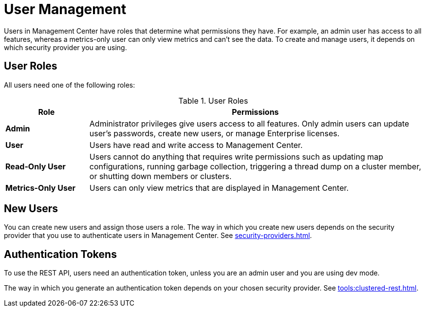 = User Management
:description: Users in Management Center have roles that determine what permissions they have. For example, an admin user has access to all features, whereas a metrics-only user can only view metrics and can't see the data. To create and manage users, it depends on which security provider you are using.
:page-aliases: ROOT:managing-users.adoc

{description}

== User Roles

All users need one of the following roles:

.User Roles
[cols="20%s,80%a"]
|===
|Role|Permissions

|Admin
|Administrator privileges give users access to all features. Only admin users can update user's passwords, create new users, or manage Enterprise licenses.

|User
|Users have read and write access to Management Center.

|Read-Only User
|Users cannot do anything that requires write permissions such as updating map configurations, running garbage collection, triggering
a thread dump on a cluster member, or shutting down members or clusters.

|Metrics-Only User
|Users can only view metrics that are displayed in Management Center.
|===

== New Users

You can create new users and assign those users a role. The way in which you create new users depends on the security provider that you use to authenticate users in Management Center. See xref:security-providers.adoc[].

== Authentication Tokens

To use the REST API, users need an authentication token, unless you are an admin user and you are using dev mode.

The way in which you generate an authentication token depends on your chosen security provider. See xref:tools:clustered-rest.adoc[].
